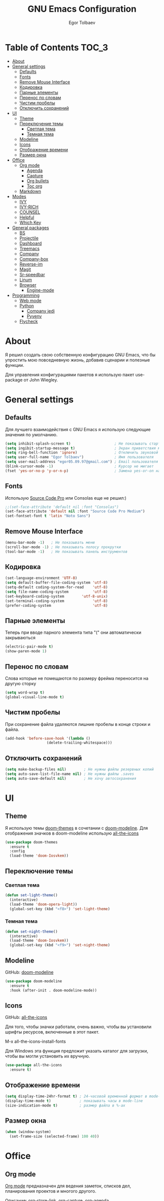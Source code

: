 #+AUTHOR: Egor Tolbaev
#+TITLE: GNU Emacs Configuration

* Table of Contents                                                     :TOC_3:
- [[#about][About]]
- [[#general-settings][General settings]]
  - [[#defaults][Defaults]]
  - [[#fonts][Fonts]]
  - [[#remove-mouse-interface][Remove Mouse Interface]]
  - [[#кодировка][Кодировка]]
  - [[#парные-элементы][Парные элементы]]
  - [[#перенос-по-словам][Перенос по словам]]
  - [[#чистим-пробелы][Чистим пробелы]]
  - [[#отключить-сохранений][Отключить сохранений]]
- [[#ui][UI]]
  - [[#theme][Theme]]
  - [[#переключение-темы][Переключение темы]]
    - [[#светлая-тема][Светлая тема]]
    - [[#темная-тема][Темная тема]]
  - [[#modeline][Modeline]]
  - [[#icons][Icons]]
  - [[#отображение-времени][Отображение времени]]
  - [[#размер-окна][Размер окна]]
- [[#office][Office]]
  - [[#org-mode][Org mode]]
    - [[#agenda][Agenda]]
    - [[#capture][Capture]]
    - [[#org-bullets][Org bullets]]
    - [[#toc-org][Toc org]]
  - [[#markdown][Markdown]]
- [[#modes][Modes]]
  - [[#ivy][IVY]]
  - [[#ivy-rich][IVY-RICH]]
  - [[#counsel][COUNSEL]]
  - [[#helpful][Helpful]]
  - [[#which-key][Which Key]]
- [[#general-packages][General packages]]
  - [[#bs][BS]]
  - [[#projectile][Projectile]]
  - [[#dashboard][Dashboard]]
  - [[#treemacs][Treemacs]]
  - [[#company][Company]]
  - [[#company-box][Company-box]]
  - [[#reverse-im][Reverse-im]]
  - [[#magit][Magit]]
  - [[#sr-speedbar][Sr-speedbar]]
  - [[#linum][Linum]]
  - [[#browser][Browser]]
    - [[#engine-mode][Engine-mode]]
- [[#programming][Programming]]
  - [[#web-mode][Web mode]]
  - [[#python][Python]]
    - [[#company-jedi][Company jedi]]
    - [[#pyvenv][Pyvenv]]
  - [[#flycheck][Flycheck]]

* About
Я решил создать свою собственную конфигурацию GNU Emacs, что бы упростить мою повседневную жизнь, добавив сценарии и полезные функции.

Для управления конфигурациями пакетов я использую пакет use-package от John Wiegley.
* General settings
** Defaults
Для лучшего взаимодействия с GNU Emacs я использую следующие значения по умолчанию.
#+BEGIN_SRC emacs-lisp
 (setq inhibit-splash-screen t)                    ; Не показывать стартовое сообщение
 (setq ingibit-startup-message t)                  ; Экран приветствия можно вызвать комбинацией C-h C-a
 (setq ring-bell-function 'ignore)                 ; Отключить звуковой сигнал
 (setq user-full-name "Egor Tolbaev")              ; Имя пользователя
 (setq user-mail-address "egor05.09.97@gmail.com") ; Email пользователя
 (blink-cursor-mode -1)                            ; Курсор не мигает
 (fset 'yes-or-no-p 'y-or-n-p)                     ; Замена yes-or-on на y-or-n
#+END_SRC
** Fonts
Использую [[https://github.com/adobe-fonts/source-code-pro][Source Code Pro]] или Consolas еще не решил:)
#+BEGIN_SRC emacs-lisp
;;(set-face-attribute 'default nil :font "Consolas")
(set-face-attribute 'default nil :font "Source Code Pro Medium")
(set-fontset-font t 'latin "Noto Sans")
#+END_SRC
** Remove Mouse Interface
#+BEGIN_SRC emacs-lisp
(menu-bar-mode -1)   ; Не показывать меню
(scroll-bar-mode -1) ; Не показывать полосу прокрутки
(tool-bar-mode -1)   ; Не показывать панель инструментов
#+END_SRC
** Кодировка
#+BEGIN_SRC emacs-lisp
(set-language-environment 'UTF-8)
(setq default-buffer-file-coding-system 'utf-8)
(setq-default coding-system-for-read    'utf-8)
(setq file-name-coding-system           'utf-8)
(set-keyboard-coding-system        'utf-8-unix)
(set-terminal-coding-system             'utf-8)
(prefer-coding-system                   'utf-8)
#+END_SRC
** Парные элементы
Теперь при вводе парного элемента типа "(" они автоматически закрываються
#+BEGIN_SRC emacs-lisp
(electric-pair-mode t)
(show-paren-mode 1)
#+END_SRC
** Перенос по словам
Слова которые не помещаются по размеру фрейма переносится на другую сторку
#+BEGIN_SRC emacs-lisp
(setq word-wrap t)
(global-visual-line-mode t)
#+END_SRC
** Чистим пробелы
При сохранение файла удаляются лишние пробелы в конце строки и файла.
#+BEGIN_SRC emacs-lisp
(add-hook 'before-save-hook '(lambda ()
			       (delete-trailing-whitespace)))
#+END_SRC
** Отключить сохранений
#+BEGIN_SRC emacs-lisp
(setq make-backup-files nil)        ; Не нужны файлы резервных копий
(setq auto-save-list-file-name nil) ; Не нужны файлы .saves
(setq auto-save-default nil)        ; Не хочу автосохранения
#+END_SRC
* UI
** Theme
Я использую темы [[https://github.com/hlissner/emacs-doom-themes][doom-themes]] в сочетании с [[https://github.com/EgorTolbaev/.emacs.d/blob/master/myconfig.org#modeline][doom-modeline]]. Для отображения значков в doom-modeline использую [[https://github.com/EgorTolbaev/.emacs.d/blob/master/myconfig.org#icons][all-the-icons]]
#+BEGIN_SRC emacs-lisp
(use-package doom-themes
  :ensure t
  :config
  (load-theme 'doom-Iosvkem))
#+END_SRC
** Переключение темы
*** Светлая тема
#+BEGIN_SRC emacs-lisp
(defun set-light-theme()
  (interactive)
  (load-theme 'doom-opera-light))
  (global-set-key (kbd "<f8>") 'set-light-theme)
#+END_SRC
*** Темная тема
#+BEGIN_SRC emacs-lisp
(defun set-night-theme()
  (interactive)
  (load-theme 'doom-Iosvkem))
  (global-set-key (kbd "<f9>") 'set-night-theme)
#+END_SRC
** Modeline
GitHub: [[https://github.com/seagle0128/doom-modeline][doom-modeline]]
#+BEGIN_SRC emacs-lisp
(use-package doom-modeline
  :ensure t
  :hook (after-init . doom-modeline-mode))
#+END_SRC
** Icons
GitHub: [[https://github.com/domtronn/all-the-icons.el][all-the-icons]]

Для того, чтобы значки работали, очень важно, чтобы вы установили шрифты ресурсов, включенные в этот пакет.

M-x all-the-icons-install-fonts

Для Windows эта функция предложит указать каталог для загрузки, чтобы вы могли установить их вручную.
#+BEGIN_SRC emacs-lisp
(use-package all-the-icons
  :ensure t)
#+END_SRC
** Отображение времени
#+BEGIN_SRC emacs-lisp
(setq display-time-24hr-format t) ; 24-часовой временной формат в mode-line
(display-time-mode t)             ; показывать часы в mode-line
(size-indication-mode t)          ; размер файла в %-ах
#+END_SRC
** Размер окна
#+BEGIN_SRC emacs-lisp
(when (window-system)
  (set-frame-size (selected-frame) 100 40))
#+END_SRC
* Office
** Org mode
[[https://orgmode.org/][Org mode]] предназначен для ведения заметок, списков дел, планирования проектов и многого другого.

Описание: [[https://orgmode.org/manual/Handling-Links.html][org-store-link]], [[https://orgmode.org/manual/Capture.html][org-capture]], [[https://orgmode.org/manual/Agenda-Commands.html][org-agenda]]
#+BEGIN_SRC emacs-lisp
(setq org-log-done 'time)                      ; Заметки с отметкой времени
(global-set-key (kbd "C-c l") 'org-store-link) ; Создать ссылку
(global-set-key (kbd "C-c c") 'org-capture)    ; Создать заметку
#+END_SRC
Кастомные статусы

/Статус с маркером "!" означает что нужна отметка времени/

/Статус с маркером "@" означает что нужно указать заметку/
#+BEGIN_SRC emacs-lisp
(setq org-todo-keywords '((sequence "TODO(t)"
                                    "IN-PROGRESS(s)"
				    "PAUSE(p)"
                                    "NEXT(n)"
                                    "WAITING(w@/!)""|" "DONE(x!)" "CANCEL(c@)")))
#+END_SRC
*** Agenda
Для планирования задач я использую =org-agenda=

Я помещаю свои =org= файлы в [[https://www.dropbox.com/?_hp=c][Dropbox]] чтобы иметь возможность проверять свою повестку дня и обновлять ее с нескольких компьютеров и смартфонов.

Для смартфона использую [[https://github.com/orgzly/orgzly-android][Orgzly]]

/Открыть org-agenda:/ =C-c a=

/Закрыть org-agenda:/ =q=

/Отобразить за нужный период времени:/ =v=

/Grid Log:/ =l=

Также Вы можете добавить =agenda= в [[https://github.com/EgorTolbaev/.emacs.d/blob/master/myconfig.org#dashboard][dashboard]] указав в dashboard-items: (agenda)
#+BEGIN_SRC emacs-lisp
(global-set-key (kbd "C-c a") 'org-agenda)
(when (system-is-windows)
     (setq org-agenda-files '("c:/Users/user/Dropbox/org/tasks")))
(when (system-is-linux)
     (setq org-agenda-files '("~/Dropbox/org/tasks")))
#+END_SRC
*** Capture
Я использую  =capture= для быстрых заметок, разделяя их по категориям при помощи тегов.
#+BEGIN_SRC emacs-lisp
(when (system-is-windows)
     (set 'path_note "c:/Users/user/Dropbox/org/notes.org"))
(when (system-is-linux)
     (set 'path_note "~/Dropbox/org/notes.org"))

(setq org-capture-templates
      '(("n" "Notes" entry (file+headline path_note "Notes")
         "* TODO %? %^g \nCreated %U\n  %i\n")))

#+END_SRC
*** Org bullets
Github: [[https://github.com/sabof/org-bullets][org-bullets]]

Показывать маркеры режима организации как символы UTF-8.
#+BEGIN_SRC emacs-lisp
(use-package org-bullets
  :ensure t
  :config
    (add-hook 'org-mode-hook (lambda () (org-bullets-mode 1))))
#+END_SRC
*** Toc org
GitHub: [[https://github.com/snosov1/toc-org][toc-org]]

Удобный способ делать оглавления автоматически, просто в первом заголовке добавить тег :TOC:
#+BEGIN_SRC emacs-lisp
(use-package toc-org
  :after org
  :hook (org-mode . toc-org-enable))
#+END_SRC
** Markdown
[[https://jblevins.org/projects/markdown-mode/][Markdown Mode for Emacs]]

Прежде чем использовать этот пакет, нужно убедиться что установлен какой то процессор Markdown

В моем конфиге это - [[https://github.com/jgm/pandoc][pandoc]]
 #+BEGIN_SRC emacs-lisp
 (use-package markdown-mode
  :ensure t
  :commands (markdown-mode gfm-mode)
  :mode (("README\\.md\\'" . gfm-mode)
         ("\\.md\\'" . markdown-mode)
         ("\\.markdown\\'" . markdown-mode))
  :init (setq markdown-command "pandoc"))
 #+END_SRC
* Modes
** IVY
[[https://github.com/abo-abo/swiper/tree/7cdde66c95d5205287e88010bc7a3a978c931db0][Ivy]] - это общий механизм завершения для Emacs. Использую в месте с [[https://github.com/EgorTolbaev/.emacs.d/blob/master/myconfig.org#ivy-rich][ivy-rich]] и [[https://github.com/EgorTolbaev/.emacs.d/blob/master/myconfig.org#counsel][counsel]]
#+BEGIN_SRC emacs-lisp
(use-package ivy
  :diminish
  :bind (("C-s" . swiper)
         :map ivy-minibuffer-map
         ("TAB" . ivy-alt-done)
         ("C-l" . ivy-alt-done)
         ("C-j" . ivy-next-line)
         ("C-k" . ivy-previous-line)
         :map ivy-switch-buffer-map
         ("C-k" . ivy-previous-line)
         ("C-l" . ivy-done)
         ("C-d" . ivy-switch-buffer-kill)
         :map ivy-reverse-i-search-map
         ("C-k" . ivy-previous-line)
         ("C-d" . ivy-reverse-i-search-kill))
  :config
  (ivy-mode 1))
#+END_SRC
** IVY-RICH
#+BEGIN_SRC emacs-lisp
(use-package ivy-rich
  :init
  (ivy-rich-mode 1))
#+END_SRC
** COUNSEL
#+BEGIN_SRC emacs-lisp
(use-package counsel
  :bind (("M-x" . counsel-M-x)
         ("C-x b" . counsel-ibuffer)
         ("C-x C-f" . counsel-find-file)
         :map minibuffer-local-map
         ("C-r" . 'counsel-minibuffer-history)))
#+END_SRC
** Helpful
GitHub: [[https://github.com/Wilfred/helpful][helpful]]

Helpful - это альтернатива встроенной справке Emacs, которая предоставляет гораздо больше контекстной информации.
#+BEGIN_SRC emacs-lisp
(use-package helpful
  :custom
  (counsel-describe-function-function #'helpful-callable)
  (counsel-describe-variable-function #'helpful-variable)
  :bind
  ([remap describe-function] . counsel-describe-function)
  ([remap describe-command] . helpful-command)
  ([remap describe-variable] . counsel-describe-variable)
  ([remap describe-key] . helpful-key))
#+END_SRC
** Which Key
GitHub: [[https://github.com/justbur/emacs-which-key][which-key]]

which-key- это второстепенный режим для Emacs, который отображает привязки клавиш после введенной вами неполной команды (префикса) во всплывающем окне.
#+BEGIN_SRC emacs-lisp
(use-package which-key
  :init (which-key-mode)
  :diminish which-key-mode
  :config
  (setq which-key-idle-delay 1))
#+END_SRC
* General packages
** BS
GitHub: [[https://github.com/emacs-mirror/emacs/blob/master/lisp/bs.el][bs]]

Меню для выбора и отображения буферов
#+BEGIN_SRC emacs-lisp
(use-package bs
  :ensure t)
;; Добавим чтобы в буфере всегда был scratch
(setq bs-configurations
      '(("files" "^\\*scratch\\*" nil nil bs-visits-non-file bs-sort-buffer-interns-are-last)))
(global-set-key (kbd "<f2>") 'bs-show)
#+END_SRC
** Projectile
GitHub: [[https://github.com/bbatsov/projectile/tree/db5748ea4a6428136769e7e50c6d0a12aa7acd8f][projectile]]

Projectile - это библиотека взаимодействия с проектом для Emacs.
#+BEGIN_SRC emacs-lisp
(use-package projectile
  :ensure t
  :config
  (define-key projectile-mode-map (kbd "C-x p") 'projectile-command-map)
  (projectile-mode +1))
#+END_SRC
** Dashboard
GitHub: [[https://github.com/emacs-dashboard/emacs-dashboard][dashboard]]

Расширяемый стартовый экран Emacs.
#+BEGIN_SRC emacs-lisp
(use-package dashboard
  :ensure t
  :init
  (progn
    (setq dashboard-startup-banner "~/.emacs.d/logo.png")
    (setq dashboard-items '((recents  . 5)
			    (projects . 5)))
    (setq dashboard-show-shortcuts nil)
    (setq dashboard-center-content t)
    (setq dashboard-set-file-icons t)
    (setq dashboard-set-heading-icons t)
    (setq dashboard-set-init-info t ))
  :config
  (dashboard-setup-startup-hook))

;; Кнопки навигации
(setq dashboard-set-navigator t)
(setq dashboard-navigator-buttons
      `(
        ((,(all-the-icons-octicon "mark-github" :height 1.1 :v-adjust 0.0)
         "Homepage"
         "Browse homepage"
         (lambda (&rest _) (browse-url "https://github.com/EgorTolbaev"))))))
#+END_SRC
** Treemacs
GitHub: [[https://github.com/Alexander-Miller/treemacs][treemacs]]

Treemacs - файловый менеджер древовидной структуры для Emacs
#+BEGIN_SRC emacs-lisp
(use-package treemacs
  :ensure t
  :bind   ("M-n M-n" . #'treemacs))
#+END_SRC
** Company
GitHub: [[https://github.com/company-mode/company-mode][company]]

Company - это фреймворк для автозавершения текста для Emacs.
#+BEGIN_SRC emacs-lisp
(use-package company
  :ensure t
  :init
  (add-hook 'after-init-hook 'global-company-mode))
#+END_SRC
** Company-box
GitHub: [[https://github.com/sebastiencs/company-box][company-box]]

Фирменный интерфейс с иконками.
#+BEGIN_SRC emacs-lisp
(use-package company-box
  :ensure t
  :hook   (company-mode . company-box-mode))
#+END_SRC
** Reverse-im
GitHub: [[https://github.com/emacsmirror/reverse-im][reverse-im]]

Переопределяет функциональную-клавишную-карту для предпочтительных методов ввода для перевода входных последовательностей на английский язык.
#+BEGIN_SRC emacs-lisp
(use-package reverse-im
  :ensure t
  :custom
  (reverse-im-input-methods '("russian-computer"))
  :config
  (reverse-im-mode t))
#+END_SRC
** Magit
GitHub: [[https://github.com/magit/magit][magit]]

Magit - это интерфейс системы контроля версий Git.
#+BEGIN_SRC emacs-lisp
(use-package magit
  :ensure t
  :bind   (("C-x g" . #'magit-status)))
#+END_SRC
** Sr-speedbar
GitHub: [[https://github.com/emacsorphanage/sr-speedbar/tree/77a83fb50f763a465c021eca7343243f465b4a47][sr-speedbar]]
#+BEGIN_SRC emacs-lisp
(use-package sr-speedbar
  :ensure t
  :config
  (setq sr-speedbar-right-side nil))
(global-set-key (kbd "<f12>") 'sr-speedbar-toggle)
#+END_SRC
** Linum
#+BEGIN_SRC emacs-lisp
(require 'linum)              ; вызвать Linum
(setq line-number-mode nil)   ; показать номер строки в mode-line
(global-linum-mode t)         ; показывать номера строк во всех буферах
(setq column-number-mode nil) ; показать номер столбца в mode-line
(setq linum-format " %d")     ; задаем формат нумерации строк
;; Установка фиксированной высоты чтобы нумерация не меняла размер
;; например в режиме org-mode
(eval-after-load "linum"
  '(set-face-attribute 'linum nil :height 100))
#+END_SRC
** Browser
Я решил использовать в связке с Emacs браузер, ориентированный на клавиатуру, с минимальным графическим интерфейсом [[https://github.com/qutebrowser/qutebrowser][Qutebrowser]]

При установки qutebrowser на Windows возможно потребуеться вручную добавить путь в переменную $path = C:\Program Files\qutebrowser
#+BEGIN_SRC emacs-lisp
(use-package browse-url
  :ensure nil
  :custom
  (browse-url-browser-function 'browse-url-generic)
  (browse-url-generic-program "qutebrowser"))
#+END_SRC
*** Engine-mode
Github: [[https://github.com/hrs/engine-mode/tree/e0910f141f2d37c28936c51c3c8bb8a9ca0c01d1][engine-mode]]

Удобный способ совершать поиск не выходя из Emacs
#+BEGIN_SRC emacs-lisp
(use-package engine-mode
  :defer 3
  :config
  (defengine duckduckgo
    "https://duckduckgo.com/?q=%s"
    :keybinding "d")

  (defengine github
    "https://github.com/search?ref=simplesearch&q=%s"
    :keybinding "g")

  (defengine google-images
    "http://www.google.com/images?hl=en&source=hp&biw=1440&bih=795&gbv=2&aq=f&aqi=&aql=&oq=&q=%s"
    :keybinding "i")

  (defengine youtube
    "http://www.youtube.com/results?aq=f&oq=&search_query=%s"
    :keybinding "y")
  (engine-mode t))
#+END_SRC
* Programming
** Web mode
GitHub: [[https://github.com/fxbois/web-mode][web-mode]]

web-mode - это режим emacs для редактирования веб-шаблонов.
#+BEGIN_SRC emacs-lisp
(use-package web-mode
  :ensure t
  :mode (("\\.css$"  . web-mode)
         ("\\.html$" . web-mode)))
#+END_SRC
** Python
*** Company jedi
Github: [[https://github.com/emacsorphanage/company-jedi][company-jedi]]

Серверная часть завершения для Python JEDI.
#+BEGIN_SRC emacs-lisp
(use-package company-jedi
  :ensure t
  :config
  (add-to-list 'company-backends 'company-jedi))
#+END_SRC
*** Pyvenv
#+BEGIN_SRC emacs-lisp
(use-package pyvenv
  :ensure t
  :hook ((python-mode . pyvenv-mode)))
#+END_SRC
** Flycheck
GitHub: [[https://github.com/flycheck/flycheck][flycheck]]

Современное расширение для оперативной проверки синтаксиса для GNU Emacs
 #+BEGIN_SRC emacs-lisp
 (use-package flycheck
   :ensure t
   :config
   (global-flycheck-mode)
   (global-set-key (kbd "C-c n") 'flycheck-next-error)
   (global-set-key (kbd "C-c e") 'list-flycheck-errors))
 #+END_SRC

